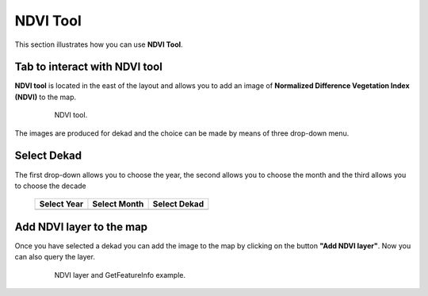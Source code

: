 .. module:: cippak.using.ndvi_tool
   :synopsis: How to use NDVI Tool

.. _cippak.using.ndvi_tool:

NDVI Tool
===========================

This section illustrates how you can use **NDVI Tool**.

******************************
Tab to interact with NDVI tool
******************************

**NDVI tool** is located in the east of the layout and allows you to add an image of **Normalized Difference Vegetation Index (NDVI)** to the map.

    .. figure:: img/ndvi_toolbar.png

                NDVI tool.

The images are produced for dekad and the choice can be made by means of three drop-down menu.

************
Select Dekad
************

The first drop-down allows you to choose the year, the second allows you to choose the month and the third allows you to choose the decade

    +-------------------------------------+--------------------------------------+--------------------------------------+
    | Select Year                         | Select Month                         | Select Dekad                         |
    |                                     |                                      |                                      |
    +=====================================+======================================+======================================+
    | .. image:: img/ndvi_select_year.png | .. image:: img/ndvi_select_month.png | .. image:: img/ndvi_select_dekad.png |
    +-------------------------------------+--------------------------------------+--------------------------------------+

*************************
Add NDVI layer to the map
*************************

Once you have selected a dekad you can add the image to the map by clicking on the button **"Add NDVI layer"**.
Now you can also query the layer.

    .. figure:: img/ndvi_added_img.png

                NDVI layer and GetFeatureInfo example.